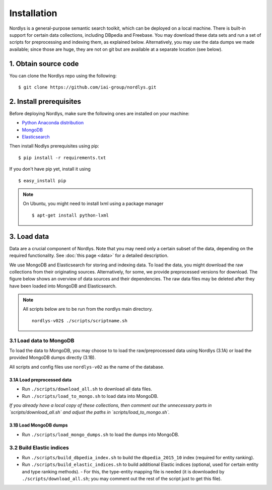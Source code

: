 Installation
============

Nordlys is a general-purpose semantic search toolkit, which can be deployed on a local machine. There is built-in support for certain data collections, including DBpedia and Freebase. You may download these data sets and run a set of scripts for preprocessing and indexing them, as explained below. Alternatively, you may use the data dumps we made available; since those are huge, they are not on git but are available at a separate location (see below).

1. Obtain source code
---------------------

You can clone the Nordlys repo using the following: ::

  $ git clone https://github.com/iai-group/nordlys.git


2. Install prerequisites
------------------------

Before deploying Nordlys, make sure the following ones are installed on your machine:

- `Python Anaconda distribution <https://docs.continuum.io/anaconda/install>`_
- `MongoDB <https://docs.mongodb.com/manual/installation/>`_
- `Elasticsearch <https://www.elastic.co/guide/en/elasticsearch/reference/2.3/_installation.html>`_

Then install Nodlys prerequisites using pip: ::

  $ pip install -r requirements.txt

If you don't have pip yet, install it using ::

  $ easy_install pip

.. note:: On Ubuntu, you might need to install lxml using a package manager ::

      $ apt-get install python-lxml


3. Load data
------------

Data are a crucial component of Nordlys.  Note that you may need only a certain subset of the data, depending on the required functionality.  See :doc:`this page <data>` for a detailed description.

We use MongoDB and Elasticsearch for storing and indexing data.
To load the data, you might download the raw collections from their originating sources. Alternatively, for some, we provide preprocessed versions for download.  The figure below shows an overview of data sources and their dependencies.  The raw data files may be deleted after they have been loaded into MongoDB and Elasticsearch.

.. figure::  figures/nordlys_load_data.png
   :align:   center
   :scale: 75%
   :alt: Nordlys data components

.. note::

  All scripts below are to be run from the nordlys main directory. ::

    nordlys-v02$ ./scripts/scriptname.sh


3.1 Load data to MongoDB
~~~~~~~~~~~~~~~~~~~~~~~~

To load the data to MongoDB, you may choose to to load the raw/preprocessed data using Nordlys (3.1A) or load the provided MongoDB dumps directly (3.1B).

All scripts and config files use ``nordlys-v02`` as the name of the database.

3.1A Load preprocessed data
^^^^^^^^^^^^^^^^^^^^^^^^^^^

- Run ``./scripts/download_all.sh`` to download all data files.
- Run ``./scripts/load_to_mongo.sh`` to load data into MongoDB.

*If you already have a local copy of these collections, then comment out the unnecessary parts in `scripts/download_all.sh` and adjust the paths in `scripts/load_to_mongo.sh`.*

3.1B Load MongoDB dumps
^^^^^^^^^^^^^^^^^^^^^^^

- Run ``./scripts/load_mongo_dumps.sh`` to load the dumps into MongoDB.


3.2 Build Elastic indices
~~~~~~~~~~~~~~~~~~~~~~~~~

- Run ``./scripts/build_dbpedia_index.sh`` to build the ``dbpedia_2015_10`` index (required for entity ranking).
- Run ``./scripts/build_elastic_indices.sh`` to build additional Elastic indices (optional, used for certain entity and type ranking methods).
  - For this, the type-entity mapping file is needed (it is downloaded by ``./scripts/download_all.sh``; you may comment out the rest of the script just to get this file).
